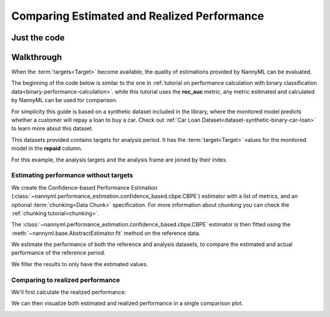 .. _compare_estimated_and_realized_performance:

============================================
Comparing Estimated and Realized Performance
============================================


Just the code
-------------

.. nbimport::
    :path: ./example_notebooks/Tutorial - Compare Estimated and Realized Performance.ipynb
    :cells: 1 3 5 6 8 10


Walkthrough
------------

When the :term:`targets<Target>` become available, the quality of estimations provided by NannyML can be evaluated.

The beginning of the code below is similar to the one in :ref:`tutorial on
performance calculation with binary classification data<binary-performance-calculation>`.
while this tutorial uses the **roc_auc** metric, any metric estimated and calculated by NannyML can
be used for comparison.

For simplicity this guide is based on a synthetic dataset included in the library, where the monitored model
predicts whether a customer will repay a loan to buy a car.
Check out :ref:`Car Loan Dataset<dataset-synthetic-binary-car-loan>` to learn more about this dataset.

This datasets provided contains targets for analysis period. It has the :term:`target<Target>` values for the
monitored model in the **repaid** column.


.. nbimport::
    :path: ./example_notebooks/Tutorial - Compare Estimated and Realized Performance.ipynb
    :cells: 1

.. nbtable::
    :path: ./example_notebooks/Tutorial - Compare Estimated and Realized Performance.ipynb
    :cell: 2

For this example, the analysis targets and the analysis frame are joined by their index.

.. nbimport::
    :path: ./example_notebooks/Tutorial - Compare Estimated and Realized Performance.ipynb
    :cells: 3

.. nbtable::
    :path: ./example_notebooks/Tutorial - Compare Estimated and Realized Performance.ipynb
    :cell: 4

Estimating performance without targets
======================================

We create the Confidence-based Performance Estimation (:class:`~nannyml.performance_estimation.confidence_based.cbpe.CBPE`)
estimator with a list of metrics, and an optional :term:`chunking<Data Chunk>` specification.
For more information about chunking you can check the :ref:`chunking tutorial<chunking>`.

.. nbimport::
    :path: ./example_notebooks/Tutorial - Compare Estimated and Realized Performance.ipynb
    :cells: 5

The :class:`~nannyml.performance_estimation.confidence_based.cbpe.CBPE` estimator is then fitted using
the :meth:`~nannyml.base.AbstractEstimator.fit` method on the reference data.

We estimate the performance of both the reference and analysis datasets,
to compare the estimated and actual performance of the reference period.

We filter the results to only have the estimated values.

.. nbimport::
    :path: ./example_notebooks/Tutorial - Compare Estimated and Realized Performance.ipynb
    :cells: 6

.. nbtable::
    :path: ./example_notebooks/Tutorial - Compare Estimated and Realized Performance.ipynb
    :cell: 7

Comparing to realized performance
=================================

We'll first calculate the realized performance:

.. nbimport::
    :path: ./example_notebooks/Tutorial - Compare Estimated and Realized Performance.ipynb
    :cells: 8

.. nbtable::
    :path: ./example_notebooks/Tutorial - Compare Estimated and Realized Performance.ipynb
    :cell: 9

We can then visualize both estimated and realized performance in a single comparison plot.

.. nbimport::
    :path: ./example_notebooks/Tutorial - Compare Estimated and Realized Performance.ipynb
    :cells: 10

.. image:: /_static/tutorials/estimated_and_realized_performance/comparison_plot.svg
